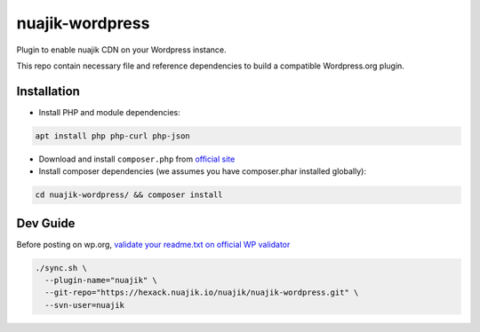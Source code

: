 nuajik-wordpress
==================


Plugin to enable nuajik CDN on your Wordpress instance. 

This repo contain necessary file and reference dependencies to build a compatible Wordpress.org plugin.


Installation
--------------

- Install PHP and module dependencies:

.. code-block:: shell

  apt install php php-curl php-json

- Download and install ``composer.php`` from `official site <https://getcomposer.org/doc/00-intro.md#installation-linux-unix-macos>`_

- Install composer dependencies (we assumes you have composer.phar installed globally):

.. code-block:: shell

  cd nuajik-wordpress/ && composer install

Dev Guide
--------------

Before posting on wp.org, `validate your readme.txt on official WP validator <https://wordpress.org/plugins/developers/readme-validator/>`_

.. code-block:: shell

  ./sync.sh \
    --plugin-name="nuajik" \
    --git-repo="https://hexack.nuajik.io/nuajik/nuajik-wordpress.git" \
    --svn-user=nuajik
